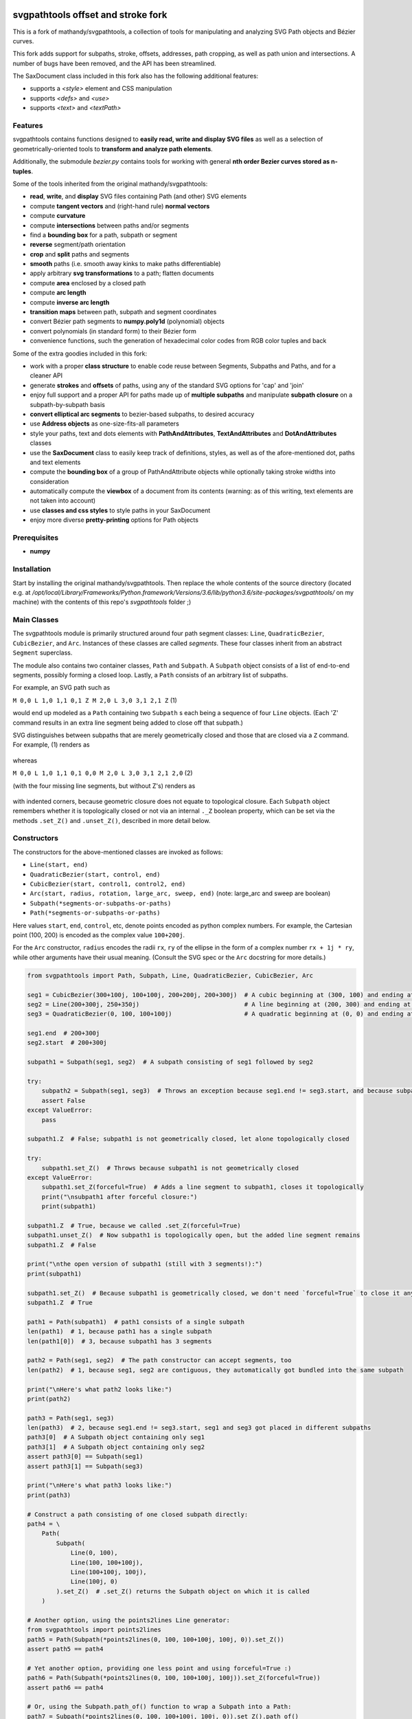 svgpathtools offset and stroke fork
===================================

This is a fork of mathandy/svgpathtools, 
a collection of tools for manipulating and analyzing SVG
Path objects and Bézier curves.

This fork adds support for subpaths, stroke, offsets, addresses, path
cropping, as well as path union and intersections. A number of bugs
have been removed, and the API has been streamlined.

The SaxDocument class included in this fork also has the following 
additional features:

- supports a `<style>` element and CSS manipulation
- supports `<defs>` and `<use>`
- supports `<text>` and `<textPath>`

Features
--------

svgpathtools contains functions designed to **easily read, write and
display SVG files** as well as a selection of
geometrically-oriented tools to **transform and analyze path
elements**.

Additionally, the submodule *bezier.py* contains tools for working
with general **nth order Bezier curves stored as n-tuples**.

Some of the tools inherited from the original mathandy/svgpathtools:

-  **read**, **write**, and **display** SVG files containing Path (and
   other) SVG elements
-  compute **tangent vectors** and (right-hand rule) **normal vectors**
-  compute **curvature**
-  compute **intersections** between paths and/or segments
-  find a **bounding box** for a path, subpath or segment
-  **reverse** segment/path orientation
-  **crop** and **split** paths and segments
-  **smooth** paths (i.e. smooth away kinks to make paths
   differentiable)
-  apply arbitrary **svg transformations** to a path; flatten
   documents
-  compute **area** enclosed by a closed path
-  compute **arc length**
-  compute **inverse arc length**
-  **transition maps** between path, subpath and segment coordinates
-  convert Bézier path segments to **numpy.poly1d** (polynomial) objects
-  convert polynomials (in standard form) to their Bézier form
-  convenience functions, such the generation of hexadecimal color
   codes from RGB color tuples and back
   
Some of the extra goodies included in this fork:


-  work with a proper **class structure** to enable code reuse between
   Segments, Subpaths and Paths, and for a cleaner API
-  generate **strokes** and **offsets** of paths, using any of the standard
   SVG options for 'cap' and 'join'
-  enjoy full support and a proper API for paths made up of **multiple subpaths** and manipulate **subpath closure** on a subpath-by-subpath basis
-  **convert elliptical arc segments** to bezier-based subpaths, to
   desired accuracy
-  use **Address objects** as one-size-fits-all parameters
-  style your paths, text and dots elements with **PathAndAttributes**,
   **TextAndAttributes** and **DotAndAttributes** classes
-  use the **SaxDocument** class to easily keep track of definitions,
   styles, as well as of the afore-mentioned dot, paths and text elements
-  compute the **bounding box** of a group of PathAndAttribute objects 
   while optionally taking stroke widths into consideration
-  automatically compute the **viewbox** of a document from its
   contents (warning: as of this writing, text elements are not taken into account)
-  use **classes and css styles** to style paths in your SaxDocument
-  enjoy more diverse **pretty-printing** options for Path objects


Prerequisites
-------------

-  **numpy**

Installation
------------

Start by installing the original mathandy/svgpathtools. Then
replace the whole contents of the source directory (located e.g. at
`/opt/local/Library/Frameworks/Python.framework/Versions/3.6/lib/python3.6/site-packages/svgpathtools/`
on my machine) with the contents of this repo's `svgpathtools` folder ;)

Main Classes
------------

The svgpathtools module is primarily structured around four path segment
classes: ``Line``, ``QuadraticBezier``, ``CubicBezier``, and ``Arc``.
Instances of these classes are called *segments*. These four classes
inherit from an abstract ``Segment`` superclass.

The module also contains two container classes, ``Path`` and ``Subpath``.
A ``Subpath`` object consists of a list of end-to-end segments, possibly
forming a closed loop. Lastly, a ``Path`` consists of an arbitrary list of subpaths.

For example, an SVG path such as 

``M 0,0 L 1,0 1,1 0,1 Z M 2,0 L 3,0 3,1 2,1 Z``  (1)

would end up modeled as a ``Path`` containing two ``Subpath`` s each being a
sequence of four ``Line`` objects. (Each 'Z' command results in an extra line
segment being added to close off that subpath.) 

SVG distinguishes between subpaths that are merely geometrically closed and
those that are closed via a ``Z`` command. For example, (1) renders as

.. figure:: https://user-images.githubusercontent.com/19382247/54197407-ca6c7c00-44fe-11e9-9d59-c4f1d7834897.png

whereas

``M 0,0 L 1,0 1,1 0,1 0,0 M 2,0 L 3,0 3,1 2,1 2,0``  (2)

(with the four missing line segments, but without Z's) renders as

.. figure:: https://user-images.githubusercontent.com/19382247/54197555-351db780-44ff-11e9-92a9-913ee2828399.png

with indented corners, because geometric closure does not equate to
topological closure. Each ``Subpath`` object remembers whether it is topologically
closed or not via an internal ``._Z`` boolean property, which can be set
via the methods ``.set_Z()`` and ``.unset_Z()``, described in more detail below.

Constructors
------------

The constructors for the above-mentioned classes are invoked as follows:

-  ``Line(start, end)``

-  ``QuadraticBezier(start, control, end)``

-  ``CubicBezier(start, control1, control2, end)``

-  ``Arc(start, radius, rotation, large_arc, sweep, end)``  (note:
   large_arc and sweep are boolean)

-  ``Subpath(*segments-or-subpaths-or-paths)``

-  ``Path(*segments-or-subpaths-or-paths)``

Here values ``start``, ``end``, ``control``, etc, denote points encoded as python complex
numbers. For example, the Cartesian point (100, 200) is encoded as the
complex value ``100+200j``.

For the ``Arc`` constructor, ``radius`` encodes the radii ``rx``, ``ry`` of the
ellipse in the form of a complex number ``rx + 1j * ry``, while other arguments have their
usual meaning. (Consult the SVG spec or the ``Arc`` docstring for more details.)

.. code:: ipython2

    from svgpathtools import Path, Subpath, Line, QuadraticBezier, CubicBezier, Arc
    
    seg1 = CubicBezier(300+100j, 100+100j, 200+200j, 200+300j)  # A cubic beginning at (300, 100) and ending at (200, 300)
    seg2 = Line(200+300j, 250+350j)                             # A line beginning at (200, 300) and ending at (250, 350)
    seg3 = QuadraticBezier(0, 100, 100+100j)                    # A quadratic beginning at (0, 0) and ending at (100, 100)
    
    seg1.end  # 200+300j
    seg2.start  # 200+300j
    
    subpath1 = Subpath(seg1, seg2)  # A subpath consisting of seg1 followed by seg2
    
    try:
        subpath2 = Subpath(seg1, seg3)  # Throws an exception because seg1.end != seg3.start, and because subpaths consist of a list of contiguous segments
        assert False
    except ValueError:
        pass
    
    subpath1.Z  # False; subpath1 is not geometrically closed, let alone topologically closed

    try:
        subpath1.set_Z()  # Throws because subpath1 is not geometrically closed
    except ValueError:
        subpath1.set_Z(forceful=True)  # Adds a line segment to subpath1, closes it topologically
        print("\nsubpath1 after forceful closure:")
        print(subpath1)

    subpath1.Z  # True, because we called .set_Z(forceful=True)
    subpath1.unset_Z()  # Now subpath1 is topologically open, but the added line segment remains
    subpath1.Z  # False
    
    print("\nthe open version of subpath1 (still with 3 segments!):")
    print(subpath1)
    
    subpath1.set_Z()  # Because subpath1 is geometrically closed, we don't need `forceful=True` to close it anymore
    subpath1.Z  # True
    
    path1 = Path(subpath1)  # path1 consists of a single subpath
    len(path1)  # 1, because path1 has a single subpath
    len(path1[0])  # 3, because subpath1 has 3 segments
    
    path2 = Path(seg1, seg2)  # The path constructor can accept segments, too
    len(path2)  # 1, because seg1, seg2 are contiguous, they automatically got bundled into the same subpath
    
    print("\nHere's what path2 looks like:")
    print(path2)
    
    path3 = Path(seg1, seg3)
    len(path3)  # 2, because seg1.end != seg3.start, seg1 and seg3 got placed in different subpaths
    path3[0]  # A Subpath object containing only seg1
    path3[1]  # A Subpath object containing only seg2
    assert path3[0] == Subpath(seg1)
    assert path3[1] == Subpath(seg3)
    
    print("\nHere's what path3 looks like:")
    print(path3)
    
    # Construct a path consisting of one closed subpath directly:
    path4 = \
        Path(
            Subpath(
                Line(0, 100),
                Line(100, 100+100j),
                Line(100+100j, 100j),
                Line(100j, 0)
            ).set_Z()  # .set_Z() returns the Subpath object on which it is called
        )
        
    # Another option, using the points2lines Line generator:
    from svgpathtools import points2lines
    path5 = Path(Subpath(*points2lines(0, 100, 100+100j, 100j, 0)).set_Z())
    assert path5 == path4
    
    # Yet another option, providing one less point and using forceful=True :)
    path6 = Path(Subpath(*points2lines(0, 100, 100+100j, 100j)).set_Z(forceful=True))
    assert path6 == path4
    
    # Or, using the Subpath.path_of() function to wrap a Subpath into a Path:
    path7 = Subpath(*points2lines(0, 100, 100+100j, 100j, 0)).set_Z().path_of()
    assert path7 == path4
    
    # Last but not least, creating paths directly from d-strings:
    from svgpathtools import parse_path
    path8 = parse_path('M 0,0 1,0 1,1 0,1 Z m 2,0 1,0 0,1 -1,0 Z')  # (note the second subpath uses relative moveto and lineto commands, because 'm' not 'M')
    
    print("\nLet's take a look at path8 (formatting with 'use_fixed_indent', 'segment.use_oneline'):")
    print(path8.__repr__('use_fixed_indent segment.use_oneline'))  # The 'use_fixed_indent' option indents each new subpath and segment at 4 spaces, 'segment.use_oneline' prevents segment arguments from being similarly indented, keeping them on one line
    
    # How we could construct this directly:
    path9 = \
        Path(
            Subpath(*points2lines(0, 1, 1+1j, 1j, 0)).set_Z(),
            Subpath(*points2lines(2, 3, 3+1j, 2+1j, 2)).set_Z()
        )
    assert path9 == path8
    
    # Or, with a little more code reuse:
    square = Subpath(*points2lines(0, 1, 1+1j, 1j, 0)).set_Z()
    path10 = Path(square, square.translated(2+0j))  # The 'translated' method returns a translated copy of the path, subpath or segment
    assert path10 == path8

    # Another printing option that can be useful is 'constructor_ready', which prints .set_Z()'s instead of .Z's:
    print("\nThe 'constructor_ready' option produces output that is valid python code:")
    print(path9.__repr__('use_fixed_indent segment.use_oneline constructor_ready'))  # 'constructor_ready' has the effect of... see output below!

>>

.. parsed-literal::

    subpath1 after forceful closure:
    Subpath(CubicBezier(300+100j,
                        100+100j,
                        200+200j,
                        200+300j),
            Line(200+300j,
                 250+350j),
            Line(250+350j,
                 300+100j)).Z

    the open version of subpath1 (still with 3 segments!):
    Subpath(CubicBezier(300+100j,
                        100+100j,
                        200+200j,
                        200+300j),
            Line(200+300j,
                 250+350j),
            Line(250+350j,
                 300+100j))

    Here's what path2 looks like:
    Path(Subpath(CubicBezier(300+100j,
                             100+100j,
                             200+200j,
                             200+300j),
                 Line(200+300j,
                      250+350j)))

    Here's what path3 looks like:
    Path(Subpath(CubicBezier(300+100j,
                             100+100j,
                             200+200j,
                             200+300j)),
         Subpath(QuadraticBezier(0,
                                 100,
                                 100+100j)))

    Let's take a look at path8 (formatting with 'use_fixed_indent', 'segment.use_oneline'):
    Path(
        Subpath(
            Line(0j, 1+0j),
            Line(1+0j, 1+1j),
            Line(1+1j, 1j),
            Line(1j, 0j)
        ).Z,
        Subpath(
            Line(2+0j, 3+0j),
            Line(3+0j, 3+1j),
            Line(3+1j, 2+1j),
            Line(2+1j, 2+0j)
        ).Z
    )

    The 'constructor_ready' option produces output that is valid python code:
    Path(
        Subpath(
            Line(0, 1),
            Line(1, 1+1j),
            Line(1+1j, 1j),
            Line(1j, 0)
        ).set_Z(),
        Subpath(
            Line(2, 3),
            Line(3, 3+1j),
            Line(3+1j, 2+1j),
            Line(2+1j, 2)
        ).set_Z()
    )

Appending, Insertions, Deletions, Etc.
--------------------------------------

The ``Path`` behaves much like a
list: its supbaths can be **append**\ ed, **insert**\ ed, set by index,
**del**\ eted, **enumerate**\ d, **slice**\ d out, **pop**\ ped, etc. For example,

.. code:: ipython2

    for subpath in path[1::2]:
        # do stuff
        
traverses the subpaths in Path "path" starting from the second subpath
and skipping every other subpath.

Note that ``Path.append(...)``, ``Path.insert(index, ...)`` and ``Path[i] = ...`` all
require Subpath-type arguments. On the other hand, the function ``Path.extend(...)`` accepts an
arbitrary sequence of segments and subpaths as arguments. (In fact, it even accepts paths,
which it simply swallows subpath-by-subpath.)
If the sequence contains
standalone segments, adjacent segments in the sequence that are geometrically
contiguous are placed into the
same subpath. The ``.extend`` method has default signature

.. code:: ipython2

    Path.extend(*args, even_if_empty=False, extend_by_segments=True, clone_affected_subpaths=True)

where the ``even_if_empty`` option controls whether empty subpaths are added or not, 
and where the ``extend_by_segments`` option controls whether 
the first segment in a sequence of standalone segment is glued on to the path's last
subpath, if that subpath ends where the segment starts and is not topologically closed,
instead of automatically initiating a new subpath. If ``extend_by_segments`` is true,
some existing subpaths may be extended by newly arriving segments–whether such affected
subpaths are cloned afresh to avoid unexpected side effects is controlled by ``clone_affected_subpaths``.
(In fact, the Path constructor itself uses a call to ``.extend`` to process its input
list, with the difference that the constructor sets ``extend_by_segments=False`` by default.
The ``extend_by_segments`` and ``clone_affected_subpaths`` options can 
be passed to the Path constructor as well, e.g., 
``Path(seg1, subpath1, seg2, seg3, extend_by_segments=True)``.)

The ``Subpath`` class has all similar methods and iterators as ``Path``, but throws a 
ValueError if an attempt is made to modify the subpath in a way that would break continuity.

Similarly to ``Path.extend(...)``, ``Subpath.extend(...)`` accepts an arbitrary mix of 
Segment, Subpath and
Path objects as arguments, which are treated as a single long list of segments,
generated in order of the arguments. ``Subpath.extend()`` will only check that
the segments in the proposed list are contiguous, and that appending them will not
break closure, if present. (Specifically, if the subpath is topologically closed,
``Subpath.extend()`` checks that the new endpoint of the subpath would still equal
its old startpoint, before accepting the extension.) Like for Path, a similar mixture can actually be passed to the Subpath constructor as
well. 

(Note that ``Subpath.extend(...)`` and the Subpath constructor are not shy to swallow
topologically closed subpaths, and will indeed entirely ignore the topological closure
of subpaths encountered.)

Similarly to paths, one can iterate over a subpath, which yields a sequence of
segments.

.. code:: ipython2

    from svgpathtools import Path, Subpath, Segment, points2lines
    
    # Construct a building block:
    tooth = Subpath(*points2lines(0, 1+1j, 2))  # a 2-line subpath
    
    # Replicate inside another subpath:
    subpath1 = Subpath(
        tooth,
        tooth.translated(2),
        tooth.translated(4)
    )
    assert len(subpath1) == 6
    assert all(isinstance(thing, Segment) for thing in subpath1)  # An example of iterating over a subpath
    
    # We can also derefence an array, for the same effect:
    subpath2 = Subpath(*[tooth.translated(2*i) for i in range(3)])
    assert subpath1 == subpath2
    
    # Let's mutilate subpath2
    subpath2.pop(0)  # removes first segment of subpath2
    subpath2.pop()  # removes last segment of subpath2
    assert subpath2 == Subpath(tooth, tooth.translated(2)).scaled(1, -1).translated(1+1j)
    
    # Starting from subpath1 again, let's build a square
    subpath3 = subpath1.rotated(-90, origin=0).translated(6)

    subpath1.extend(subpath3)  # We must use 'extend' because the argument is a Subpath, not a Segment
    
    assert len(subpath1) == 12
    
    subpath4 = subpath1.rotated(180, origin=0).translated(6-6j)
    
    assert len(subpath4) == 12
    
    subpath1.extend(subpath4)
    
    assert len(subpath1) == 24
    
    # If we haven't screwed up, our toothy square should be geometrically closed; we can make that topological:
    subpath1.set_Z()
    
    # Print out numbered segments in our square
    for index, seg in enumerate(subpath1):
        print("segment number", index, "is", seg.__repr__('use_oneline'))
        
    print("")
    # Print out every other segment, starting from last and going backwards (look, mom, no hands!):
    for index, seg in enumerate(subpath1[-1::-2]):
        true_index_in_subpath = len(subpath1) - 1 - 2 * index
        print("segment number", true_index_in_subpath, "is", seg)
    
>>

.. parsed-literal::

    segment number 0 is Line(0, 1+1j)
    segment number 1 is Line(1+1j, 2)
    segment number 2 is Line(2, 3+1j)
    segment number 3 is Line(3+1j, 4)
    segment number 4 is Line(4, 5+1j)
    segment number 5 is Line(5+1j, 6)
    segment number 6 is Line(6+0j, 7-1j)
    segment number 7 is Line(7-1j, 6-2j)
    segment number 8 is Line(6-2j, 7-3j)
    segment number 9 is Line(7-3j, 6-4j)
    segment number 10 is Line(6-4j, 7-5j)
    segment number 11 is Line(7-5j, 6-6j)
    segment number 12 is Line(6-6j, 5-7j)
    segment number 13 is Line(5-7j, 4-6j)
    segment number 14 is Line(4-6j, 3-7j)
    segment number 15 is Line(3-7j, 2-6j)
    segment number 16 is Line(2-6j, 1-7j)
    segment number 17 is Line(1-7j, -6j)
    segment number 18 is Line(-6j, -1-5j)
    segment number 19 is Line(-1-5j, -4j)
    segment number 20 is Line(-4j, -1-3j)
    segment number 21 is Line(-1-3j, -2j)
    segment number 22 is Line(-2j, -1-1j)
    segment number 23 is Line(-1-1j, 0j)

    segment number 23 is Line(-1-1j, 0j)
    segment number 21 is Line(-1-3j, -2j)
    segment number 19 is Line(-1-5j, -4j)
    segment number 17 is Line(1-7j, -6j)
    segment number 15 is Line(3-7j, 2-6j)
    segment number 13 is Line(5-7j, 4-6j)
    segment number 11 is Line(7-5j, 6-6j)
    segment number 9 is Line(7-3j, 6-4j)
    segment number 7 is Line(7-1j, 6-2j)
    segment number 5 is Line(5+1j, 6)
    segment number 3 is Line(3+1j, 4)
    segment number 1 is Line(1+1j, 2)

Some examples involving the Path object constructor:

.. code:: ipython2

    from svgpathtools import Path, parse_subpath

    very_simple = parse_subpath('M 0,0 1,0 2,0')  # a subpath consisting of two collinear line segments

    version1 = Path(very_simple, very_simple.translated(2))  # consists of two subpaths of length 2 (the subpaths are end-to-end)
    assert len(version1) == 2 and all(len(x) == 2 for x in version1)
    version2 = Path(very_simple, *very_simple.translated(2))  # the second occurrence of very_simple is atomized into segments before being passed into the constructor, but the constructor will automatically reassemble these segments into a single subpath; ends up the same as version1
    assert version2 == version
    version3 = Path(very_simple, *very_simple.translated(2), extend_by_segments=True)  # this time the atomized segments will glom onto the first subpath, because they are contiguous with it and the 'extend_by_segments' option is set; one ends up with a path containing a single subpath of length 4; the original 'very_simple' subpath is not affected because the constructor clones affected subpaths by default
    assert len(version3) == 1 and len(version3[0]) == 4
    version4 = Path(*very_simple, *very_simple.translated(2))  # boths subpaths are atomized into segments before being passed into the constructor; same result as version3
    assert version4 == version3
    
    print("\nversion1 & version2:")
    print(version1)

    print("\nversion3 & version4:")
    print(version3)
    
>>

.. parsed-literal::
    
    version1 & version2:
    Path(Subpath(Line(0j, 1+0j),
                 Line(1+0j, 2+0j)),
         Subpath(Line(2+0j, 3+0j),
                 Line(3+0j, 4+0j)))

    version3 & version4:
    Path(Subpath(Line(0j, 1+0j),
                 Line(1+0j, 2+0j),
                 Line(2+0j, 3+0j),
                 Line(3+0j, 4+0j)))

Some examples involving deletion/insertion of subpaths:

.. code:: ipython2

    from svgpathtools import Path, parse_subpath
    
    closed_triangle = parse_subpath('M 0,0 1,1 0,2 Z')  # returns a Supath instance
    line = parse_subpath('M 0,0 2,0')  # returns a Subpath instance
    
    path = Path(
        closed_triangle.translated(2+2j),
        line,
        line.translated(3j)
    )
    
    del path[1]  # the 'line' subpath is gone!
    assert len(path) == 2
    assert path == Path(closed_triangle.translated(2+2j), line.translated(3j))
    
    path.insert(0, closed_triangle)  # (we could also have said 'path.prepend(closed_triangle)')
    assert len(path) == 3
    assert path == Path(closed_triangle, closed_triangle.translated(2+2j), line.translated(3j))
    
    path[0].unset_Z().pop()  # opening the triangle and removing its third side
    
    # since path[0] held an original reference to closed_triangle, closed_triangle is now
    altered
    
    print("\nso-called closed_triangle is no longer so closed:")
    print(closed_triangle)
    
    print("\npath:")
    print(path)
    
>>

.. parsed-literal::

    so-called closed_triangle is no longer so closed:
    Subpath(Line(0j, 1+1j), Line(1+1j, 2j))

    path:
    Path(Subpath(Line(0j, 1+1j),
                 Line(1+1j, 2j)),
         Subpath(Line(2+2j, 3+3j),
                 Line(3+3j, 2+4j),
                 Line(2+4j, 2+2j)).Z,
         Subpath(Line(3j, 2+3j)))
         
Editing Segments
----------------

Segments are immutable, in order to protect Subpath objects from losing
their continuity/closure, etc.

However, use ``.tweaked`` to obtain a cloned copy of a segment with
à la carte fields edited. For example

.. code:: ipython2

    my_cubic_bezier2 = my_cubic_bezier1.tweaked(end=101-2.2j, control1=0+5j)
    
will assign to ``my_cubic_bezier2`` an altered copy of ``my_cubic_bezier1``
in which ``end`` and ``control1`` have new values.

Or: Edit the underscore fields directly, at your own risk. E.g., ``my_cubic_bezier1._end = 101-2.2j``.

Writing and Displaying SVGs
---------------------------

The ``SaxDocument`` supports SVG parsing, simple styling and output. A SaxDocument consists of four fields: 

- ``doc.root_attrs`` is a dictionary that holds attributes for the SVG root element, such as viewBox, width and height

- ``doc.elements`` is a list **PathAndAttributes**, **DotAndAttributes** and **TextAndAttributes** objects, explained below

- ``doc.styles`` a dictionary of in-document class styles, if any; the key-value pairs of this dictionary will become the content of the SVG's ``<style>`` element

- ``doc.defs`` a list with the same format as ``doc.elements``, whose elements become the content of the SVG's ``<defs>`` element

Note that PathAndAttributes objects, as well as DotAndAttributes and TextAndAttributes object, observe a dual syntax whereby their fields can be accessed either via .-notation or via [' ']-notation. E.g., the following are all equivalent: 

.. code:: ipython2

    path_aa = PathAndAttributes(d='M 1,1 2,2')
    path_aa.fill = 'red' 

.. code:: ipython2

    path_aa = PathAndAttributes(d='M 1+1j 2+2j')
    path_aa['fill'] = 'red'

.. code:: ipython2

    path_aa = PathAndAttributes(fill='red')
    path_aa.d = 'M 1+1j 2+2j'

.. code:: ipython2

    path_aa = PathAndAttributes()
    path_aa.fill = '#f00'
    path_aa.d = 'M 1+1j 2+2j'

.. code:: ipython2

    path_aa = PathAndAttributes(d='M 1+1j 2+2j', fill='#f00')

.. code:: ipython2

    path_aa = PathAndAttributes()
    path_aa.update({'d': 'M 1+1j 2+2j', 'fill': 'red'})

Some attribute names have workaround aliases due to limitations of the python syntax: "classname" is mapped to "class", and "width" is mapped to "stroke-width". E.g., the first three lines of the following code snippet all (re-)set the "class" attribute of ``path_aa``:

.. code:: ipython2

    path_aa.classname = 'bigshape'
    path_aa['class'] = 'littleshape'
    path_aa['classname'] = 'greenshape'
    
    path_aa['stroke-width'] = 4.2
    path_aa.width = 5.2
    
    print(path_aa.classname)
    print(path_aa['class'])
    print(path_aa.width)
    print(path_aa['stroke-width'])
    
>>

.. parsed-literal::

    greenshape
    greenshape
    5.2
    5.2


For convience, the DotAndAttributes class implements three more aliases: ``x``, ``y`` and ``radius`` map to ``cx``, ``cy`` and ``r`` respectively.

The SaxDocument class observes a similar dual syntax, but only for three standard attributes ``width``, ``height`` and ``viewBox``. Moreover ``viewbox`` serves as an alias for ``viewBox``.

Finally, note that PathAndAttributes objects have both a ``.d`` attribute, which returns the d-string for the path in question, and a ``.object`` attribute, which returns the Path object associated to the same d-string. These fields are automatically synchronized. One can read from ``.object`` when only ``.d`` has been initialized, and vice-versa. When writing to a PathAndAttributes object one can also use the ``path`` key as an alias for either ``d`` or ``object``: which it is will be resolved depending on the type of data provided.

Here is a simple example of creating and populating a SaxDocument from scratch:

.. code:: ipython2

    from svgpathtools import *

    doc = SaxDocument()

    p1 = Path(*points2lines(0, 100, 100j))

    doc.elements.extend([
        PathAndAttributes(path=p1, width=2, fill='AliceBlue', stroke='none'),
        PathAndAttributes(path=Path(p1, p1.translated(200)).translated(200j), classname='very_proper'),  # Here 'classname' is mapped to 'class'. Note that directly writing 'class' would yield a python syntax error
        PathAndAttributes(path='M 20,20 C 100+300j 200+10j 300+200j', width=2, stroke='#000', fill='none')  # This is not a valid d-string because of the complex-number notation, but svgpathtools can parse it none the less!
    ])

    print(doc.elements[0]['stroke-width'])
    print(doc.elements[1]['class'])

    doc.styles['.very_proper'] = 'fill:#a0f'  # (don't forget that period in the class name!!!! just like in css!!!)

    doc.set_background_color(random_color())
    doc.reset_viewbox()
    doc.root_attrs['width'] = 400
    doc.set_height_from_width()  # uses the pre-existing width and the viewbox to find the height
    doc.display()  # Other possibility: doc.save('my_filename.svg')
    
>>

.. parsed-literal::

    2
    very_proper
    
.. figure:: https://user-images.githubusercontent.com/19382247/54968261-f551d800-4fb4-11e9-94ee-dff162ddfc3d.png
    
The call

.. code:: ipython2

    doc.reset_viewbox()
    
recomputes the viewbox automatically from the paths present in ``doc.elements``. One can also assign a viewbox directly via one of these assignment syntaxes:

.. code:: ipython2

    doc.root_attrs['viewBox'] = '0 0 100 100'

.. code:: ipython2

    doc.viewbox = '0 0 100 100'

.. code:: ipython2

    doc.viewBox = '0 0 100 100'
    
Likewise, one might set the width of the document via either of

.. code:: ipython2

    doc.root_attrs['width'] = 400

.. code:: ipython2

    doc.width = 400

and the same for ``height``. The SVG ``width`` and ``height`` fields can also take units, e.g., ``doc.width = '400mm'``.

Note that

.. code:: ipython2

    doc.set_background_color(...)
    
can be useful for visualizing the dimensions of the SVG, as an SVG's boundaries might not otherwise be visible. This feature is implemented by adding an additional ``<rect>`` element to the top of the SVG.

The ``SaxDocument`` can also parse SVGs. Simply use the ``SaxDocument.sax_parse()`` function with the desired file name. Note this will reset the SaxDocument object as per the contents of the file, and can effectively be thought of as a constructor call.

For example, here is a makeshift SVG with some internal css styles and some external (missing) css styles:


.. parsed-literal::

    <svg version="1.1" viewBox="0 0 300 300" width="600" height="600" xmlns="http://www.w3.org/2000/svg" xmlns:ev="http://www.w3.org/2001/xml-events" xmlns:xlink="http://www.w3.org/1999/xlink">
        <style>
            .zoomA {
                stroke: red;
                stroke-width: 4;
            }
        </style>
        <g transform="rotate(-30)">
            <g transform="translate(100, 100)">
                <!-- <rect class="liliputh" x="0" y="0" width="50" height="50"/> -->
                <path class="liliputh" d='M0,0 H 50 V 50 H 0' />
            </g>
        </g>
        <circle class="zoomA" cx="140" cy="100" r="15"/>
        <path class="zoomi" d="M60,80 -60,-80 60,-80 -60,80 Z" transform="translate(150, 150)"/>
        <path class="antigusto" d="m0,0 1,0 0,1 z m 1.6,0 1,0 0,1 z m 1.6,0 1,0 0,1z" transform="translate(300, 50) rotate(70) scale(25)"/>
    </svg>
    
One could process this document as follows, assuming it has been saved to "test2.svg":

.. code:: ipython2

    from svgpathtools import *

    doc = SaxDocument()
    doc.sax_parse('test2.svg')

    for el in doc:  # (equivalent to "for p in doc.elements:")
        print(el.__class__.__name__, el)

    doc.set_background_color(random_color())
    doc.display()  # and/or: doc.save('filename.svg')
    
>>

.. parsed-literal::

    PathAndAttributes {'transform': 'rotate(-30) translate(100, 100)', 'class': 'liliputh', 'd': 'M0,0 H 50 V 50 H 0 V 0', 'original_tag': 'path'}
    PathAndAttributes {'class': 'zoomA', 'cx': 140.0, 'cy': 100.0, 'r': 15.0, 'd': 'M125.0,100.0a15.0,15.0 0 1,0 30.0,0a15.0,15.0 0 1,0 -30.0,0Z', 'original_tag': 'circle'}
    PathAndAttributes {'class': 'zoomi', 'd': 'M60,80 -60,-80 60,-80 -60,80 Z', 'transform': 'translate(150, 150)', 'original_tag': 'path'}
    PathAndAttributes {'class': 'antigusto', 'd': 'm0,0 1,0 0,1 z m 1.6,0 1,0 0,1 z m 1.6,0 1,0 0,1z', 'transform': 'translate(300, 50) rotate(70) scale(25)', 'original_tag': 'path'}

The displayed figure (not to size):

.. figure:: https://user-images.githubusercontent.com/19382247/54864968-877d9480-4d99-11e9-8a48-8613d921900e.png

One of the issues displaying the above SVG is that external styles are missing. Here is a quick plug, assigning randomized styles to paths with missing styles. The key call is ``doc.collect_classnames(prepend_dot=True)``:

.. code:: ipython2

    from svgpathtools import *

    doc = SaxDocument()
    doc.sax_parse('test2.svg')

    for dot_name in doc.collect_classnames(prepend_dot=True):  # yields '.liliputh', '.zoomA', '.zoomi', '.antigusto'
        if dot_name not in doc.styles:  # throws out '.zoomA' which is already in doc.styles
            doc.styles[dot_name] = f"fill:{random_color()};stroke:black;stroke-width:4;opacity:0.5"

    doc.set_background_color(random_color())
    doc.display()
    
This gives us the already-more-legible figure:
    
.. figure:: https://user-images.githubusercontent.com/19382247/54864923-e5f64300-4d98-11e9-8455-17d2708a754d.png

In this figure, the rightmost shape is overwhelmed by its stroke: what is happening is that the stroke is being magnified 25 times due to that path's ``transform`` attribute. To palliate this situation we can incorporate the transform into the path, so that the stroke occurs after the transform, not before. The ``.flatten()`` method of PathAndAttributes instances achieves this:

.. code:: ipython2

    from svgpathtools import *

    doc = SaxDocument()
    doc.sax_parse('test2.svg')

    for dot_name in doc.collect_classnames(prepend_dot=True):
        if dot_name not in doc.styles:
            doc.styles[dot_name] = f"fill:{random_color()};stroke:black;stroke-width:4;opacity:0.5"

    for el in doc:  # (nb: all elements are PathAndAttributes instances, in this document)
        el.flatten()

    doc.set_background_color(random_color())
    doc.display()
    
This time we get:
    
.. figure:: https://user-images.githubusercontent.com/19382247/54865079-d841bd00-4d9a-11e9-90ad-4a15fb867598.png

The offending shape is protruding outside the viewport. In the next iteration, we readjust the viewport to exactly accommodate the paths that are present via a call to ``doc.reset_viewbox()``:

.. code:: ipython2

    from svgpathtools import *

    doc = SaxDocument()
    doc.sax_parse('test2.svg')

    for dot_name in doc.collect_classnames(prepend_dot=True):
        if dot_name not in doc.styles:
            doc.styles[dot_name] = f"fill:{random_color()};stroke:black;stroke-width:4;opacity:0.5"

    for el in doc:
        el.flatten()

    doc.reset_viewbox()  # (<- new!)
    doc.set_background_color(random_color())
    doc.display()

Yielding:

.. figure:: https://user-images.githubusercontent.com/19382247/54865142-f65bed00-4d9b-11e9-8b43-777b08c473a7.png

Some strokes are protruding from the viewbox. (The reason why these offending strokes are displayed at all beyond the viewbox is unknown to the author of this README, but is replicated across three different SVG viewers. Also note this occurs only top and bottom, but not on the left- and right-hand sides of the SVG.) One can pass the ``with_strokes`` option to ``.reset_viewbox()`` to have the viewbox exactly accommodate the strokes, including widths found in the in-document styles:

.. code:: ipython2

    from svgpathtools import *

    doc = SaxDocument()
    doc.sax_parse('test2.svg')

    for dot_name in doc.collect_classnames(prepend_dot=True):
        if dot_name not in doc.styles:
            doc.styles[dot_name] = f"fill:{random_color()};stroke:black;stroke-width:4;opacity:0.5"

    for path in doc:
        path.flatten()

    doc.reset_viewbox(with_strokes=True)  # (<- new!)
    doc.set_background_color(random_color())
    doc.display()
    
>>
    
.. figure:: https://user-images.githubusercontent.com/19382247/54865337-117c2c00-4d9f-11e9-84fc-e1a11138bd47.png

!!!!!! END OF NEW README, START OF OLD README !!!! STILL HAVE TO ADD DESCRIPTION OF .point(), Address(), .intersect(), .offset(), .stroke()
===========================================================================

Reading SVGSs
-------------

| The **svg2paths()** function converts an svgfile to a list of Path
  objects and a separate list of dictionaries containing the attributes
  of each said path.
| Note: Line, Polyline, Polygon, and Path SVG elements can all be
  converted to Path objects using this function.

.. code:: ipython2

    # Read SVG into a list of path objects and list of dictionaries of attributes 
    from svgpathtools import svg2paths, wsvg
    paths, attributes = svg2paths('test.svg')
    
    # Update: You can now also extract the svg-attributes by setting
    # return_svg_attributes=True, or with the convenience function svg2paths2
    from svgpathtools import svg2paths2
    paths, attributes, svg_attributes = svg2paths2('test.svg')
    
    # Let's print out the first path object and the color it was in the SVG
    # We'll see it is composed of two CubicBezier objects and, in the SVG file it 
    # came from, it was red
    redpath = paths[0]
    redpath_attribs = attributes[0]
    print(redpath)
    print(redpath_attribs['stroke'])


.. parsed-literal::

    Path(CubicBezier(start=(10.5+80j), control1=(40+10j), control2=(65+10j), end=(95+80j)),
         CubicBezier(start=(95+80j), control1=(125+150j), control2=(150+150j), end=(180+80j)))
    red


Writing SVGSs (and some geometric functions and methods)
~~~~~~~~~~~~~~~~~~~~~~~~~~~~~~~~~~~~~~~~~~~~~~~~~~~~~~~~

The **wsvg()** function creates an SVG file from a list of path. This
function can do many things (see docstring in *paths2svg.py* for more
information) and is meant to be quick and easy to use. Note: Use the
convenience function **disvg()** (or set 'openinbrowser=True') to
automatically attempt to open the created svg file in your default SVG
viewer.

.. code:: ipython2

    # Let's make a new SVG that's identical to the first
    wsvg(paths, attributes=attributes, svg_attributes=svg_attributes, filename='output1.svg')

.. figure:: https://cdn.rawgit.com/mathandy/svgpathtools/master/output1.svg
   :alt: output1.svg

   output1.svg

There will be many more examples of writing and displaying path data
below.

The .point() method and transitioning between path and path segment parameterizations
~~~~~~~~~~~~~~~~~~~~~~~~~~~~~~~~~~~~~~~~~~~~~~~~~~~~~~~~~~~~~~~~~~~~~~~~~~~~~~~~~~~~~

SVG Path elements and their segments have official parameterizations.
These parameterizations can be accessed using the ``Path.point()``,
``Line.point()``, ``QuadraticBezier.point()``, ``CubicBezier.point()``,
and ``Arc.point()`` methods. All these parameterizations are defined
over the domain 0 <= t <= 1.

| **Note:** In this document and in inline documentation and doctrings,
  I use a capital ``T`` when referring to the parameterization of a Path
  object and a lower case ``t`` when referring speaking about path
  segment objects (i.e. Line, QaudraticBezier, CubicBezier, and Arc
  objects).
| Given a ``T`` value, the ``Path.T2t()`` method can be used to find the
  corresponding segment index, ``k``, and segment parameter, ``t``, such
  that ``path.point(T)=path[k].point(t)``.
| There is also a ``Path.t2T()`` method to solve the inverse problem.

.. code:: ipython2

    # Example:
    
    # Let's check that the first segment of redpath starts 
    # at the same point as redpath
    firstseg = redpath[0] 
    print(redpath.point(0) == firstseg.point(0) == redpath.start == firstseg.start)
    
    # Let's check that the last segment of redpath ends on the same point as redpath
    lastseg = redpath[-1] 
    print(redpath.point(1) == lastseg.point(1) == redpath.end == lastseg.end)
    
    # This next boolean should return False as redpath is composed multiple segments
    print(redpath.point(0.5) == firstseg.point(0.5))
    
    # If we want to figure out which segment of redpoint the 
    # point redpath.point(0.5) lands on, we can use the path.T2t() method
    k, t = redpath.T2t(0.5)
    print(redpath[k].point(t) == redpath.point(0.5))


.. parsed-literal::

    True
    True
    False
    True


Bezier curves as NumPy polynomial objects
~~~~~~~~~~~~~~~~~~~~~~~~~~~~~~~~~~~~~~~~~

| Another great way to work with the parameterizations for ``Line``,
  ``QuadraticBezier``, and ``CubicBezier`` objects is to convert them to
  ``numpy.poly1d`` objects. This is done easily using the
  ``Line.poly()``, ``QuadraticBezier.poly()`` and ``CubicBezier.poly()``
  methods.
| There's also a ``polynomial2bezier()`` function in the pathtools.py
  submodule to convert polynomials back to Bezier curves.

**Note:** cubic Bezier curves are parameterized as

.. math:: \mathcal{B}(t) = P_0(1-t)^3 + 3P_1(1-t)^2t + 3P_2(1-t)t^2 + P_3t^3

where :math:`P_0`, :math:`P_1`, :math:`P_2`, and :math:`P_3` are the
control points ``start``, ``control1``, ``control2``, and ``end``,
respectively, that svgpathtools uses to define a CubicBezier object. The
``CubicBezier.poly()`` method expands this polynomial to its standard
form

.. math:: \mathcal{B}(t) = c_0t^3 + c_1t^2 +c_2t+c3

 where

.. math::

   \begin{bmatrix}c_0\\c_1\\c_2\\c_3\end{bmatrix} = 
   \begin{bmatrix}
   -1 & 3 & -3 & 1\\
   3 & -6 & -3 & 0\\
   -3 & 3 & 0 & 0\\
   1 & 0 & 0 & 0\\
   \end{bmatrix}
   \begin{bmatrix}P_0\\P_1\\P_2\\P_3\end{bmatrix}

``QuadraticBezier.poly()`` and ``Line.poly()`` are `defined
similarly <https://en.wikipedia.org/wiki/B%C3%A9zier_curve#General_definition>`__.

.. code:: ipython2

    # Example:
    b = CubicBezier(300+100j, 100+100j, 200+200j, 200+300j)
    p = b.poly()
    
    # p(t) == b.point(t)
    print(p(0.235) == b.point(0.235))
    
    # What is p(t)?  It's just the cubic b written in standard form.  
    bpretty = "{}*(1-t)^3 + 3*{}*(1-t)^2*t + 3*{}*(1-t)*t^2 + {}*t^3".format(*b.bpoints())
    print("The CubicBezier, b.point(x) = \n\n" + 
          bpretty + "\n\n" + 
          "can be rewritten in standard form as \n\n" +
          str(p).replace('x','t'))


.. parsed-literal::

    True
    The CubicBezier, b.point(x) = 
    
    (300+100j)*(1-t)^3 + 3*(100+100j)*(1-t)^2*t + 3*(200+200j)*(1-t)*t^2 + (200+300j)*t^3
    
    can be rewritten in standard form as 
    
                    3                2
    (-400 + -100j) t + (900 + 300j) t - 600 t + (300 + 100j)


The ability to convert between Bezier objects to NumPy polynomial
objects is very useful. For starters, we can take turn a list of Bézier
segments into a NumPy array

Numpy Array operations on Bézier path segments
~~~~~~~~~~~~~~~~~~~~~~~~~~~~~~~~~~~~~~~~~~~~~~

`Example available
here <https://github.com/mathandy/svgpathtools/blob/master/examples/compute-many-points-quickly-using-numpy-arrays.py>`__

To further illustrate the power of being able to convert our Bezier
curve objects to numpy.poly1d objects and back, lets compute the unit
tangent vector of the above CubicBezier object, b, at t=0.5 in four
different ways.

Tangent vectors (and more on NumPy polynomials)
~~~~~~~~~~~~~~~~~~~~~~~~~~~~~~~~~~~~~~~~~~~~~~~

.. code:: ipython2

    t = 0.5
    ### Method 1: the easy way
    u1 = b.unit_tangent(t)
    
    ### Method 2: another easy way 
    # Note: This way will fail if it encounters a removable singularity.
    u2 = b.derivative(t)/abs(b.derivative(t))
    
    ### Method 2: a third easy way 
    # Note: This way will also fail if it encounters a removable singularity.
    dp = p.deriv() 
    u3 = dp(t)/abs(dp(t))
    
    ### Method 4: the removable-singularity-proof numpy.poly1d way  
    # Note: This is roughly how Method 1 works
    from svgpathtools import real, imag, rational_limit
    dx, dy = real(dp), imag(dp)  # dp == dx + 1j*dy 
    p_mag2 = dx**2 + dy**2  # p_mag2(t) = |p(t)|**2
    # Note: abs(dp) isn't a polynomial, but abs(dp)**2 is, and,
    #  the limit_{t->t0}[f(t) / abs(f(t))] == 
    # sqrt(limit_{t->t0}[f(t)**2 / abs(f(t))**2])
    from cmath import sqrt
    u4 = sqrt(rational_limit(dp**2, p_mag2, t))
    
    print("unit tangent check:", u1 == u2 == u3 == u4)
    
    # Let's do a visual check
    mag = b.length()/4  # so it's not hard to see the tangent line
    tangent_line = Line(b.point(t), b.point(t) + mag*u1)
    disvg([b, tangent_line], 'bg', nodes=[b.point(t)])


.. parsed-literal::

    unit tangent check: True


Translations (shifts), reversing orientation, and normal vectors
~~~~~~~~~~~~~~~~~~~~~~~~~~~~~~~~~~~~~~~~~~~~~~~~~~~~~~~~~~~~~~~~

.. code:: ipython2

    # Speaking of tangents, let's add a normal vector to the picture
    n = b.normal(t)
    normal_line = Line(b.point(t), b.point(t) + mag*n)
    disvg([b, tangent_line, normal_line], 'bgp', nodes=[b.point(t)])
    
    # and let's reverse the orientation of b! 
    # the tangent and normal lines should be sent to their opposites
    br = b.reversed()
    
    # Let's also shift b_r over a bit to the right so we can view it next to b
    # The simplest way to do this is br = br.translated(3*mag),  but let's use 
    # the .bpoints() instead, which returns a Bezier's control points
    br.start, br.control1, br.control2, br.end = [3*mag + bpt for bpt in br.bpoints()]  # 
    
    tangent_line_r = Line(br.point(t), br.point(t) + mag*br.unit_tangent(t))
    normal_line_r = Line(br.point(t), br.point(t) + mag*br.normal(t))
    wsvg([b, tangent_line, normal_line, br, tangent_line_r, normal_line_r], 
         'bgpkgp', nodes=[b.point(t), br.point(t)], filename='vectorframes.svg', 
         text=["b's tangent", "br's tangent"], text_path=[tangent_line, tangent_line_r])

.. figure:: https://cdn.rawgit.com/mathandy/svgpathtools/master/vectorframes.svg
   :alt: vectorframes.svg

   vectorframes.svg

Rotations and Translations
~~~~~~~~~~~~~~~~~~~~~~~~~~

.. code:: ipython2

    # Let's take a Line and an Arc and make some pictures
    top_half = Arc(start=-1, radius=1+2j, rotation=0, large_arc=1, sweep=1, end=1)
    midline = Line(-1.5, 1.5)
    
    # First let's make our ellipse whole
    bottom_half = top_half.rotated(180)
    decorated_ellipse = Path(top_half, bottom_half)
    
    # Now let's add the decorations
    for k in range(12):
        decorated_ellipse.append(midline.rotated(30*k))
        
    # Let's move it over so we can see the original Line and Arc object next
    # to the final product
    decorated_ellipse = decorated_ellipse.translated(4+0j)
    wsvg([top_half, midline, decorated_ellipse], filename='decorated_ellipse.svg')

.. figure:: https://cdn.rawgit.com/mathandy/svgpathtools/master/decorated_ellipse.svg
   :alt: decorated\_ellipse.svg

   decorated\_ellipse.svg

arc length and inverse arc length
~~~~~~~~~~~~~~~~~~~~~~~~~~~~~~~~~

Here we'll create an SVG that shows off the parametric and geometric
midpoints of the paths from ``test.svg``. We'll need to compute use the
``Path.length()``, ``Line.length()``, ``QuadraticBezier.length()``,
``CubicBezier.length()``, and ``Arc.length()`` methods, as well as the
related inverse arc length methods ``.ilength()`` function to do this.

.. code:: ipython2

    # First we'll load the path data from the file test.svg
    paths, attributes = svg2paths('test.svg')
    
    # Let's mark the parametric midpoint of each segment
    # I say "parametric" midpoint because Bezier curves aren't 
    # parameterized by arclength 
    # If they're also the geometric midpoint, let's mark them
    # purple and otherwise we'll mark the geometric midpoint green
    min_depth = 5
    error = 1e-4
    dots = []
    ncols = []
    nradii = []
    for path in paths:
        for seg in path:
            parametric_mid = seg.point(0.5)
            seg_length = seg.length()
            if seg.length(0.5)/seg.length() == 1/2:
                dots += [parametric_mid]
                ncols += ['purple']
                nradii += [5]
            else:
                t_mid = seg.ilength(seg_length/2)
                geo_mid = seg.point(t_mid)
                dots += [parametric_mid, geo_mid]
                ncols += ['red', 'green']
                nradii += [5] * 2
    
    # In 'output2.svg' the paths will retain their original attributes
    wsvg(paths, nodes=dots, node_colors=ncols, node_radii=nradii, 
         attributes=attributes, filename='output2.svg')

.. figure:: https://cdn.rawgit.com/mathandy/svgpathtools/master/output2.svg
   :alt: output2.svg

   output2.svg

Intersections between Bezier curves
~~~~~~~~~~~~~~~~~~~~~~~~~~~~~~~~~~~

.. code:: ipython2

    # Let's find all intersections between redpath and the other 
    redpath = paths[0]
    redpath_attribs = attributes[0]
    intersections = []
    for path in paths[1:]:
        for (T1, seg1, t1), (T2, seg2, t2) in redpath.intersect(path):
            intersections.append(redpath.point(T1))
            
    disvg(paths, filename='output_intersections.svg', attributes=attributes,
          nodes = intersections, node_radii = [5]*len(intersections))

.. figure:: https://cdn.rawgit.com/mathandy/svgpathtools/master/output_intersections.svg
   :alt: output\_intersections.svg

   output\_intersections.svg

An Advanced Application: Offsetting Paths
~~~~~~~~~~~~~~~~~~~~~~~~~~~~~~~~~~~~~~~~~

Here we'll find the `offset
curve <https://en.wikipedia.org/wiki/Parallel_curve>`__ for a few paths.

.. code:: ipython2

    from svgpathtools import parse_path, Line, Path, wsvg
    def offset_curve(path, offset_distance, steps=1000):
        """Takes in a Path object, `path`, and a distance,
        `offset_distance`, and outputs an piecewise-linear approximation 
        of the 'parallel' offset curve."""
        nls = []
        for seg in path:
            for k in range(steps):
                t = k / float(steps)
                offset_vector = offset_distance * seg.normal(t)
                nl = Line(seg.point(t), seg.point(t) + offset_vector)
                nls.append(nl)
        connect_the_dots = [Line(nls[k].end, nls[k+1].end) for k in range(len(nls)-1)]
        if path.isclosed():
            connect_the_dots.append(Line(nls[-1].end, nls[0].end))
        offset_path = Path(*connect_the_dots)
        return offset_path
    
    # Examples:
    path1 = parse_path("m 288,600 c -52,-28 -42,-61 0,-97 ")
    path2 = parse_path("M 151,395 C 407,485 726.17662,160 634,339").translated(300)
    path3 = parse_path("m 117,695 c 237,-7 -103,-146 457,0").translated(500+400j)
    paths = [path1, path2, path3]
    
    offset_distances = [10*k for k in range(1,51)]
    offset_paths = []
    for path in paths:
        for distances in offset_distances:
            offset_paths.append(offset_curve(path, distances))
    
    # Note: This will take a few moments
    wsvg(paths + offset_paths, 'g'*len(paths) + 'r'*len(offset_paths), filename='offset_curves.svg')

.. figure:: https://cdn.rawgit.com/mathandy/svgpathtools/master/offset_curves.svg
   :alt: offset\_curves.svg

   offset\_curves.svg

Compatibility Notes for users of svg.path (v2.0)
------------------------------------------------

-  renamed Arc.arc attribute as Arc.large\_arc

-  Path.d() : For behavior similar\ `2 <#f2>`__\  to svg.path (v2.0),
   set both useSandT and use\_closed\_attrib to be True.

2 The behavior would be identical, but the string formatting used in
this method has been changed to use default format (instead of the
General format, {:G}), for inceased precision. `↩ <#a2>`__

Licence
-------

This module is under a MIT License.

